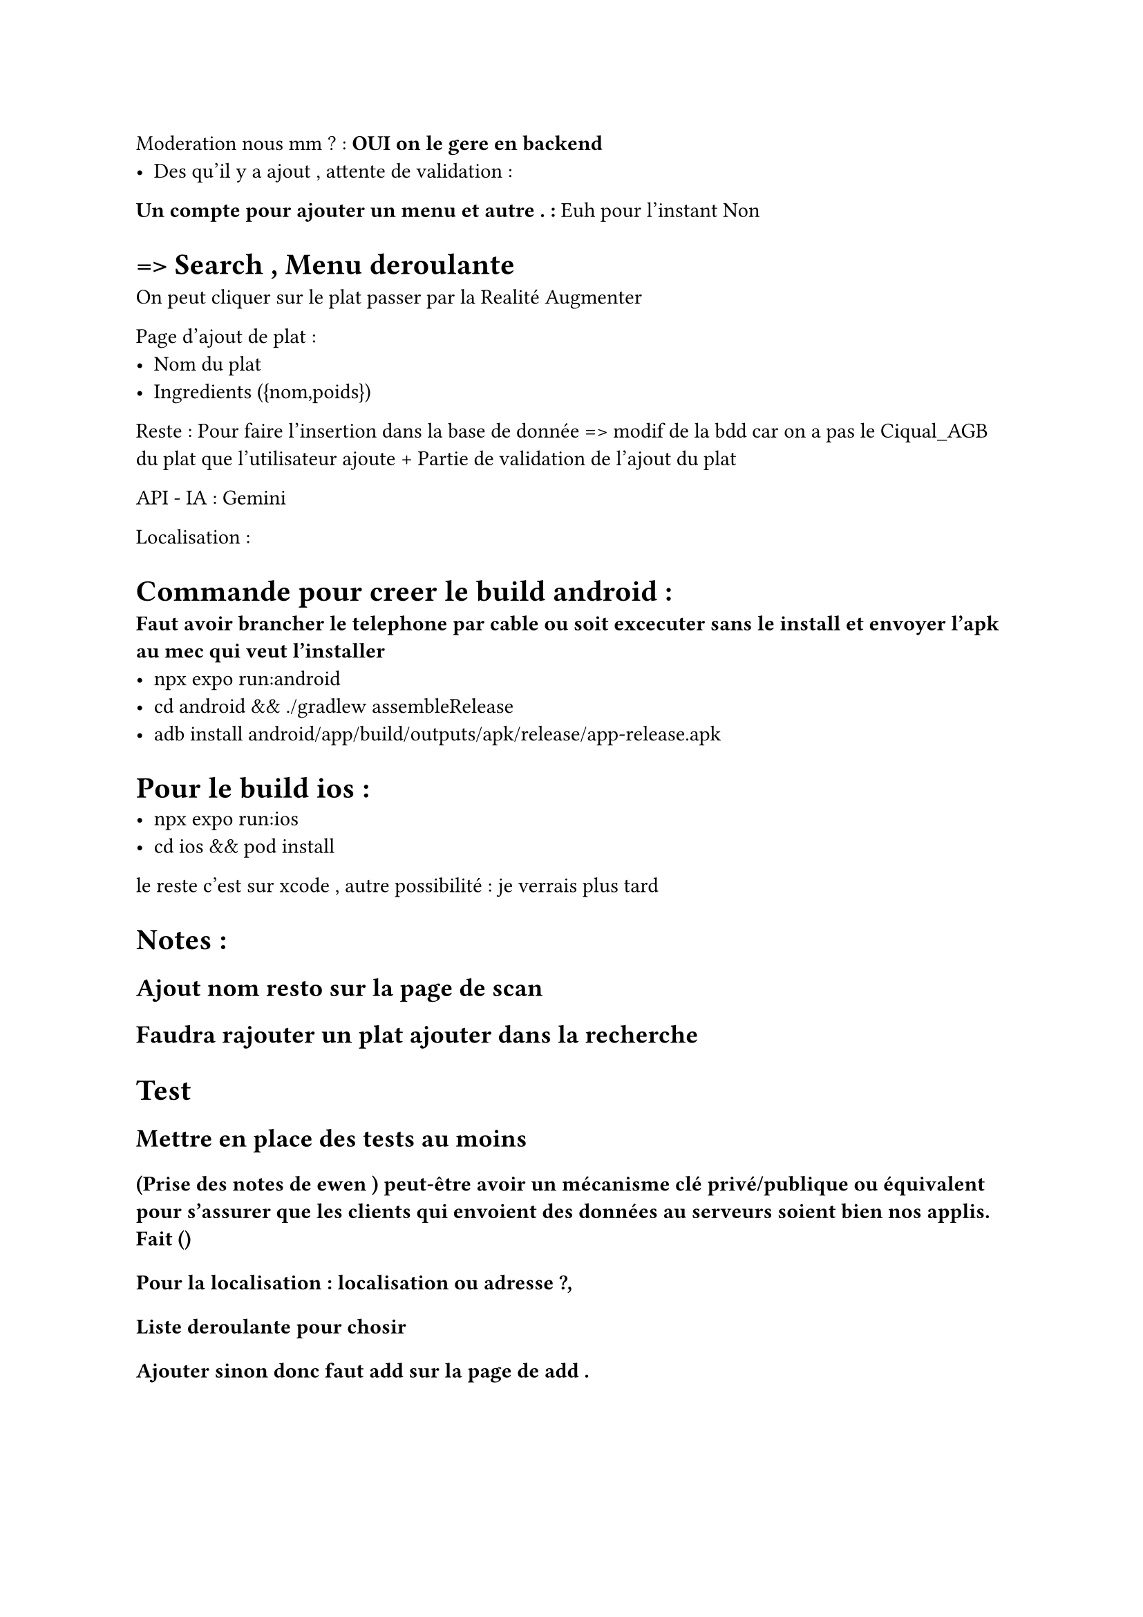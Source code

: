 Moderation nous mm ? : *OUI on le gere en backend*
- Des qu'il y a ajout , attente de validation : 

*Un compte pour ajouter un menu et autre . :* Euh pour l'instant Non 

= => Search , Menu  deroulante 
On peut cliquer sur le plat passer par la Realité Augmenter 

Page d'ajout de plat :
- Nom du plat
- Ingredients ({nom,poids})

Reste  : Pour faire l'insertion dans la base de donnée => modif de la bdd car on a pas le Ciqual_AGB du plat que l'utilisateur ajoute + Partie de validation de l'ajout du plat

API - IA  : Gemini 


Localisation :

= Commande pour creer le build android :
* Faut avoir brancher le telephone par cable ou soit excecuter sans le install et envoyer l'apk au mec qui veut l'installer*
- npx expo run:android
- cd android && ./gradlew assembleRelease
- adb install android/app/build/outputs/apk/release/app-release.apk

= Pour le build ios :
- npx expo run:ios
- cd ios && pod install
le reste c'est sur xcode , autre possibilité : je verrais plus tard 


= Notes :
== Ajout nom resto sur la page de scan 
== Faudra rajouter un plat ajouter dans la recherche

= Test 
== Mettre en place des tests au moins 

==== (Prise des notes de ewen ) peut-être avoir un mécanisme clé privé/publique ou équivalent pour s'assurer que les clients qui envoient des données au serveurs soient bien nos applis. Fait ()

====== Pour la localisation : localisation ou adresse ?,
====== Liste deroulante pour chosir 
====== Ajouter sinon donc faut add sur la page de add .

